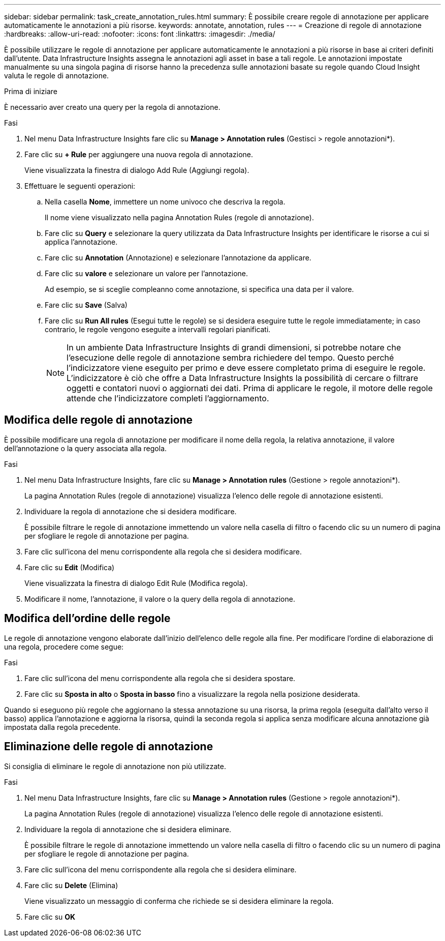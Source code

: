 ---
sidebar: sidebar 
permalink: task_create_annotation_rules.html 
summary: È possibile creare regole di annotazione per applicare automaticamente le annotazioni a più risorse. 
keywords: annotate, annotation, rules 
---
= Creazione di regole di annotazione
:hardbreaks:
:allow-uri-read: 
:nofooter: 
:icons: font
:linkattrs: 
:imagesdir: ./media/


[role="lead"]
È possibile utilizzare le regole di annotazione per applicare automaticamente le annotazioni a più risorse in base ai criteri definiti dall'utente. Data Infrastructure Insights assegna le annotazioni agli asset in base a tali regole. Le annotazioni impostate manualmente su una singola pagina di risorse hanno la precedenza sulle annotazioni basate su regole quando Cloud Insight valuta le regole di annotazione.

.Prima di iniziare
È necessario aver creato una query per la regola di annotazione.

.Fasi
. Nel menu Data Infrastructure Insights fare clic su *Manage > Annotation rules* (Gestisci > regole annotazioni*).
. Fare clic su *+ Rule* per aggiungere una nuova regola di annotazione.
+
Viene visualizzata la finestra di dialogo Add Rule (Aggiungi regola).

. Effettuare le seguenti operazioni:
+
.. Nella casella *Nome*, immettere un nome univoco che descriva la regola.
+
Il nome viene visualizzato nella pagina Annotation Rules (regole di annotazione).

.. Fare clic su *Query* e selezionare la query utilizzata da Data Infrastructure Insights per identificare le risorse a cui si applica l'annotazione.
.. Fare clic su *Annotation* (Annotazione) e selezionare l'annotazione da applicare.
.. Fare clic su *valore* e selezionare un valore per l'annotazione.
+
Ad esempio, se si sceglie compleanno come annotazione, si specifica una data per il valore.

.. Fare clic su *Save* (Salva)
.. Fare clic su *Run All rules* (Esegui tutte le regole) se si desidera eseguire tutte le regole immediatamente; in caso contrario, le regole vengono eseguite a intervalli regolari pianificati.
+

NOTE: In un ambiente Data Infrastructure Insights di grandi dimensioni, si potrebbe notare che l'esecuzione delle regole di annotazione sembra richiedere del tempo. Questo perché l'indicizzatore viene eseguito per primo e deve essere completato prima di eseguire le regole. L'indicizzatore è ciò che offre a Data Infrastructure Insights la possibilità di cercare o filtrare oggetti e contatori nuovi o aggiornati dei dati. Prima di applicare le regole, il motore delle regole attende che l'indicizzatore completi l'aggiornamento.







== Modifica delle regole di annotazione

È possibile modificare una regola di annotazione per modificare il nome della regola, la relativa annotazione, il valore dell'annotazione o la query associata alla regola.

.Fasi
. Nel menu Data Infrastructure Insights, fare clic su *Manage > Annotation rules* (Gestione > regole annotazioni*).
+
La pagina Annotation Rules (regole di annotazione) visualizza l'elenco delle regole di annotazione esistenti.

. Individuare la regola di annotazione che si desidera modificare.
+
È possibile filtrare le regole di annotazione immettendo un valore nella casella di filtro o facendo clic su un numero di pagina per sfogliare le regole di annotazione per pagina.

. Fare clic sull'icona del menu corrispondente alla regola che si desidera modificare.
. Fare clic su *Edit* (Modifica)
+
Viene visualizzata la finestra di dialogo Edit Rule (Modifica regola).

. Modificare il nome, l'annotazione, il valore o la query della regola di annotazione.




== Modifica dell'ordine delle regole

Le regole di annotazione vengono elaborate dall'inizio dell'elenco delle regole alla fine. Per modificare l'ordine di elaborazione di una regola, procedere come segue:

.Fasi
. Fare clic sull'icona del menu corrispondente alla regola che si desidera spostare.
. Fare clic su *Sposta in alto* o *Sposta in basso* fino a visualizzare la regola nella posizione desiderata.


Quando si eseguono più regole che aggiornano la stessa annotazione su una risorsa, la prima regola (eseguita dall'alto verso il basso) applica l'annotazione e aggiorna la risorsa, quindi la seconda regola si applica senza modificare alcuna annotazione già impostata dalla regola precedente.



== Eliminazione delle regole di annotazione

Si consiglia di eliminare le regole di annotazione non più utilizzate.

.Fasi
. Nel menu Data Infrastructure Insights, fare clic su *Manage > Annotation rules* (Gestione > regole annotazioni*).
+
La pagina Annotation Rules (regole di annotazione) visualizza l'elenco delle regole di annotazione esistenti.

. Individuare la regola di annotazione che si desidera eliminare.
+
È possibile filtrare le regole di annotazione immettendo un valore nella casella di filtro o facendo clic su un numero di pagina per sfogliare le regole di annotazione per pagina.

. Fare clic sull'icona del menu corrispondente alla regola che si desidera eliminare.
. Fare clic su *Delete* (Elimina)
+
Viene visualizzato un messaggio di conferma che richiede se si desidera eliminare la regola.

. Fare clic su *OK*

